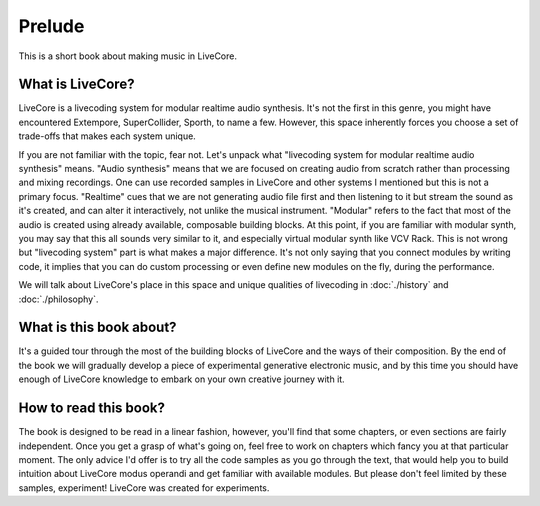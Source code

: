 *********************
Prelude
*********************

This is a short book about making music in LiveCore.

=================
What is LiveCore?
=================

LiveCore is a livecoding system for modular realtime audio synthesis. It's not
the first in this genre, you might have encountered Extempore, SuperCollider,
Sporth, to name a few. However, this space inherently forces you choose a set of
trade-offs that makes each system unique.

If you are not familiar with the topic, fear not. Let's unpack what "livecoding
system for modular realtime audio synthesis" means. "Audio synthesis" means that
we are focused on creating audio from scratch rather than processing and mixing
recordings. One can use recorded samples in LiveCore and other systems I
mentioned but this is not a primary focus. "Realtime" cues that we are not
generating audio file first and then listening to it but stream the sound as
it's created, and can alter it interactively, not unlike the musical instrument.
"Modular" refers to the fact that most of the audio is created using already
available, composable building blocks. At this point, if you are familiar with
modular synth, you may say that this all sounds very similar to it, and
especially virtual modular synth like VCV Rack. This is not wrong but
"livecoding system" part is what makes a major difference. It's not only saying
that you connect modules by writing code, it implies that you can do custom
processing or even define new modules on the fly, during the performance.

We will talk about LiveCore's place in this space and unique qualities of
livecoding in :doc:`./history` and :doc:`./philosophy`.

========================
What is this book about?
========================

It's a guided tour through the most of the building blocks of LiveCore and the
ways of their composition. By the end of the book we will gradually develop a
piece of experimental generative electronic music, and by this time you should
have enough of LiveCore knowledge to embark on your own creative journey with
it.

======================
How to read this book?
======================

The book is designed to be read in a linear fashion, however, you'll find that
some chapters, or even sections are fairly independent. Once you get a grasp of
what's going on, feel free to work on chapters which fancy you at that
particular moment. The only advice I'd offer is to try all the code samples as
you go through the text, that would help you to build intuition about LiveCore
modus operandi and get familiar with available modules. But please don't feel
limited by these samples, experiment!  LiveCore was created for experiments.
